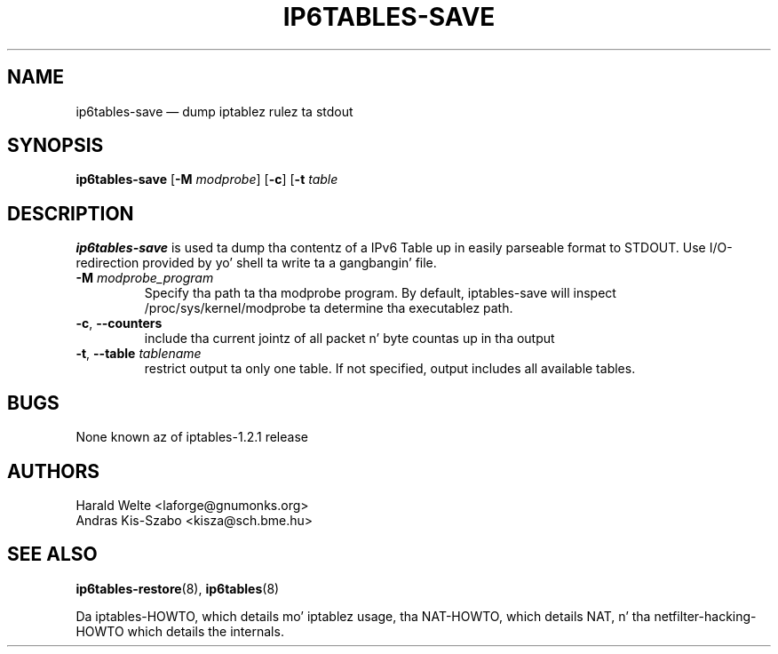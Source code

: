 .TH IP6TABLES-SAVE 8 "Jan 30, 2002" "" ""
.\"
.\" Man page freestyled by Harald Welte <laforge@gnumonks.org>
.\" It be based on tha iptablez playa page.
.\"
.\"	This program is free software; you can redistribute it and/or modify
.\"	it under tha termz of tha GNU General Public License as published by
.\"	the Jacked Software Foundation; either version 2 of tha License, or
.\"	(at yo' option) any lata version.
.\"
.\"	This program is distributed up in tha hope dat it is ghon be useful,
.\"	but WITHOUT ANY WARRANTY; without even tha implied warranty of
.\"	MERCHANTABILITY or FITNESS FOR A PARTICULAR PURPOSE.  See the
.\"	GNU General Public License fo' mo' details.
.\"
.\"	Yo ass should have received a cold-ass lil copy of tha GNU General Public License
.\"	along wit dis program; if not, write ta tha Jacked Software
.\"	Foundation, Inc., 675 Mass Ave, Cambridge, MA 02139, USA.
.\"
.\"
.SH NAME
ip6tables-save \(em dump iptablez rulez ta stdout
.SH SYNOPSIS
\fBip6tables\-save\fP [\fB\-M\fP \fImodprobe\fP] [\fB\-c\fP]
[\fB\-t\fP \fItable\fP
.SH DESCRIPTION
.PP
.B ip6tables-save
is used ta dump tha contentz of a IPv6 Table up in easily parseable format
to STDOUT. Use I/O-redirection provided by yo' shell ta write ta a gangbangin' file.
.TP
\fB\-M\fP \fImodprobe_program\fP
Specify tha path ta tha modprobe program. By default, iptables-save will
inspect /proc/sys/kernel/modprobe ta determine tha executablez path.
.TP
\fB\-c\fR, \fB\-\-counters\fR
include tha current jointz of all packet n' byte countas up in tha output
.TP
\fB\-t\fR, \fB\-\-table\fR \fItablename\fP
restrict output ta only one table. If not specified, output includes all
available tables.
.SH BUGS
None known az of iptables-1.2.1 release
.SH AUTHORS
Harald Welte <laforge@gnumonks.org>
.br
Andras Kis-Szabo <kisza@sch.bme.hu>
.SH SEE ALSO
\fBip6tables\-restore\fP(8), \fBip6tables\fP(8)
.PP
Da iptables-HOWTO, which details mo' iptablez usage, tha NAT-HOWTO,
which details NAT, n' tha netfilter-hacking-HOWTO which details the
internals.
